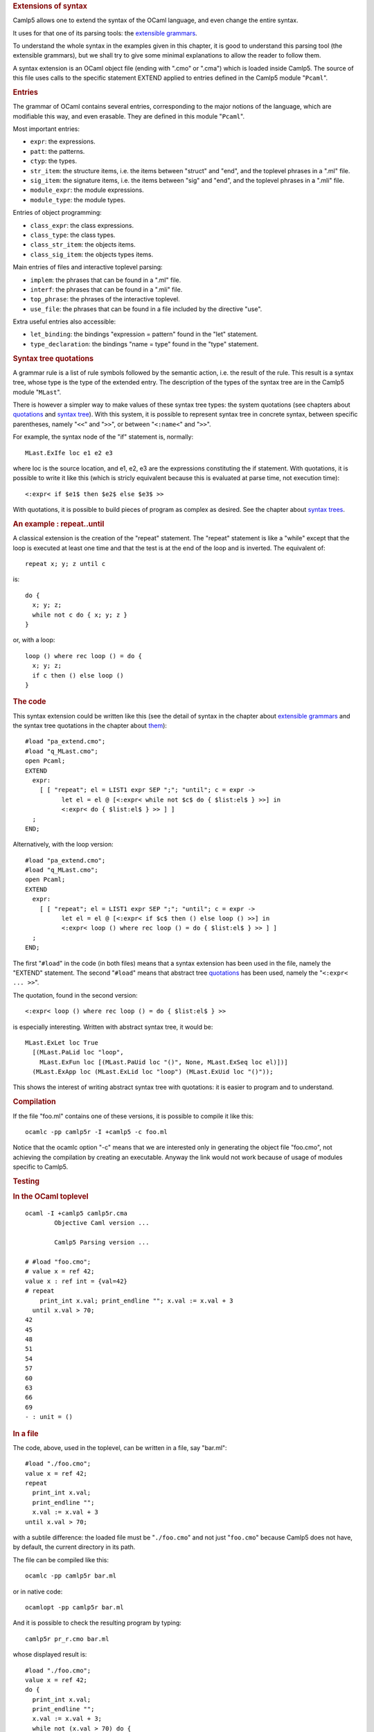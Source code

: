 .. container::
   :name: menu

.. container::
   :name: content

   .. rubric:: Extensions of syntax
      :name: extensions-of-syntax
      :class: top

   Camlp5 allows one to extend the syntax of the OCaml language, and
   even change the entire syntax.

   It uses for that one of its parsing tools: the `extensible
   grammars <grammars.html>`__.

   To understand the whole syntax in the examples given in this chapter,
   it is good to understand this parsing tool (the extensible grammars),
   but we shall try to give some minimal explanations to allow the
   reader to follow them.

   A syntax extension is an OCaml object file (ending with ".cmo" or
   ".cma") which is loaded inside Camlp5. The source of this file uses
   calls to the specific statement EXTEND applied to entries defined in
   the Camlp5 module "``Pcaml``".

   .. container::
      :name: tableofcontents

   .. rubric:: Entries
      :name: entries

   The grammar of OCaml contains several entries, corresponding to the
   major notions of the language, which are modifiable this way, and
   even erasable. They are defined in this module "``Pcaml``".

   Most important entries:

   -  ``expr``: the expressions.
   -  ``patt``: the patterns.
   -  ``ctyp``: the types.
   -  ``str_item``: the structure items, i.e. the items between "struct"
      and "end", and the toplevel phrases in a ".ml" file.
   -  ``sig_item``: the signature items, i.e. the items between "sig"
      and "end", and the toplevel phrases in a ".mli" file.
   -  ``module_expr``: the module expressions.
   -  ``module_type``: the module types.

   Entries of object programming:

   -  ``class_expr``: the class expressions.
   -  ``class_type``: the class types.
   -  ``class_str_item``: the objects items.
   -  ``class_sig_item``: the objects types items.

   Main entries of files and interactive toplevel parsing:

   -  ``implem``: the phrases that can be found in a ".ml" file.
   -  ``interf``: the phrases that can be found in a ".mli" file.
   -  ``top_phrase``: the phrases of the interactive toplevel.
   -  ``use_file``: the phrases that can be found in a file included by
      the directive "use".

   Extra useful entries also accessible:

   -  ``let_binding``: the bindings "expression = pattern" found in the
      "let" statement.
   -  ``type_declaration``: the bindings "name = type" found in the
      "type" statement.

   .. rubric:: Syntax tree quotations
      :name: syntax-tree-quotations

   A grammar rule is a list of rule symbols followed by the semantic
   action, i.e. the result of the rule. This result is a syntax tree,
   whose type is the type of the extended entry. The description of the
   types of the syntax tree are in the Camlp5 module "``MLast``".

   There is however a simpler way to make values of these syntax tree
   types: the system quotations (see chapters about
   `quotations <quot.html>`__ and `syntax tree <ml_ast.html>`__). With
   this system, it is possible to represent syntax tree in concrete
   syntax, between specific parentheses, namely "``<<``" and "``>>``",
   or between "``<:name<``" and "``>>``".

   For example, the syntax node of the "if" statement is, normally:

   ::

        MLast.ExIfe loc e1 e2 e3

   where loc is the source location, and e1, e2, e3 are the expressions
   constituting the if statement. With quotations, it is possible to
   write it like this (which is stricly equivalent because this is
   evaluated at parse time, not execution time):

   ::

        <:expr< if $e1$ then $e2$ else $e3$ >>

   With quotations, it is possible to build pieces of program as complex
   as desired. See the chapter about `syntax trees <ml_ast.html>`__.

   .. rubric:: An example : repeat..until
      :name: an-example-repeat..until

   A classical extension is the creation of the "repeat" statement. The
   "repeat" statement is like a "while" except that the loop is executed
   at least one time and that the test is at the end of the loop and is
   inverted. The equivalent of:

   ::

        repeat x; y; z until c

   is:

   ::

        do {
          x; y; z;
          while not c do { x; y; z }
        }

   or, with a loop:

   ::

        loop () where rec loop () = do {
          x; y; z;
          if c then () else loop ()
        }

   .. rubric:: The code
      :name: the-code

   This syntax extension could be written like this (see the detail of
   syntax in the chapter about `extensible grammars <grammars.html>`__
   and the syntax tree quotations in the chapter about
   `them <ml_ast.html>`__):

   ::

        #load "pa_extend.cmo";
        #load "q_MLast.cmo";
        open Pcaml;
        EXTEND
          expr:
            [ [ "repeat"; el = LIST1 expr SEP ";"; "until"; c = expr ->
                  let el = el @ [<:expr< while not $c$ do { $list:el$ } >>] in
                  <:expr< do { $list:el$ } >> ] ]
          ;
        END;

   Alternatively, with the loop version:

   ::

        #load "pa_extend.cmo";
        #load "q_MLast.cmo";
        open Pcaml;
        EXTEND
          expr:
            [ [ "repeat"; el = LIST1 expr SEP ";"; "until"; c = expr ->
                  let el = el @ [<:expr< if $c$ then () else loop () >>] in
                  <:expr< loop () where rec loop () = do { $list:el$ } >> ] ]
          ;
        END;

   The first "``#load``" in the code (in both files) means that a syntax
   extension has been used in the file, namely the "EXTEND" statement.
   The second "``#load``" means that abstract tree
   `quotations <quot.html>`__ has been used, namely the
   "``<:expr< ... >>``".

   The quotation, found in the second version:

   ::

        <:expr< loop () where rec loop () = do { $list:el$ } >>

   is especially interesting. Written with abstract syntax tree, it
   would be:

   ::

        MLast.ExLet loc True
          [(MLast.PaLid loc "loop",
            MLast.ExFun loc [(MLast.PaUid loc "()", None, MLast.ExSeq loc el)])]
          (MLast.ExApp loc (MLast.ExLid loc "loop") (MLast.ExUid loc "()"));

   This shows the interest of writing abstract syntax tree with
   quotations: it is easier to program and to understand.

   .. rubric:: Compilation
      :name: compilation

   If the file "foo.ml" contains one of these versions, it is possible
   to compile it like this:

   ::

        ocamlc -pp camlp5r -I +camlp5 -c foo.ml

   Notice that the ocamlc option "-c" means that we are interested only
   in generating the object file "foo.cmo", not achieving the
   compilation by creating an executable. Anyway the link would not work
   because of usage of modules specific to Camlp5.

   .. rubric:: Testing
      :name: testing

   .. rubric:: In the OCaml toplevel
      :name: in-the-ocaml-toplevel

   ::

        ocaml -I +camlp5 camlp5r.cma
                Objective Caml version ...

                Camlp5 Parsing version ...

        # #load "foo.cmo";
        # value x = ref 42;
        value x : ref int = {val=42}
        # repeat
            print_int x.val; print_endline ""; x.val := x.val + 3
          until x.val > 70;
        42
        45
        48
        51
        54
        57
        60
        63
        66
        69
        - : unit = ()

   .. rubric:: In a file
      :name: in-a-file

   The code, above, used in the toplevel, can be written in a file, say
   "bar.ml":

   ::

        #load "./foo.cmo";
        value x = ref 42;
        repeat
          print_int x.val;
          print_endline "";
          x.val := x.val + 3
        until x.val > 70;

   with a subtile difference: the loaded file must be "``./foo.cmo``"
   and not just "``foo.cmo``" because Camlp5 does not have, by default,
   the current directory in its path.

   The file can be compiled like this:

   ::

        ocamlc -pp camlp5r bar.ml

   or in native code:

   ::

        ocamlopt -pp camlp5r bar.ml

   And it is possible to check the resulting program by typing:

   ::

        camlp5r pr_r.cmo bar.ml

   whose displayed result is:

   ::

        #load "./foo.cmo";
        value x = ref 42;
        do {
          print_int x.val;
          print_endline "";
          x.val := x.val + 3;
          while not (x.val > 70) do {
            print_int x.val;
            print_endline "";
            x.val := x.val + 3
          }
        };

   See also the `same
   example <opretty.html#a:Example-:-repeat--until>`__ pretty printed in
   its original syntax, using the extendable `programs
   printing <opretty.html>`__.

   .. container:: trailer


